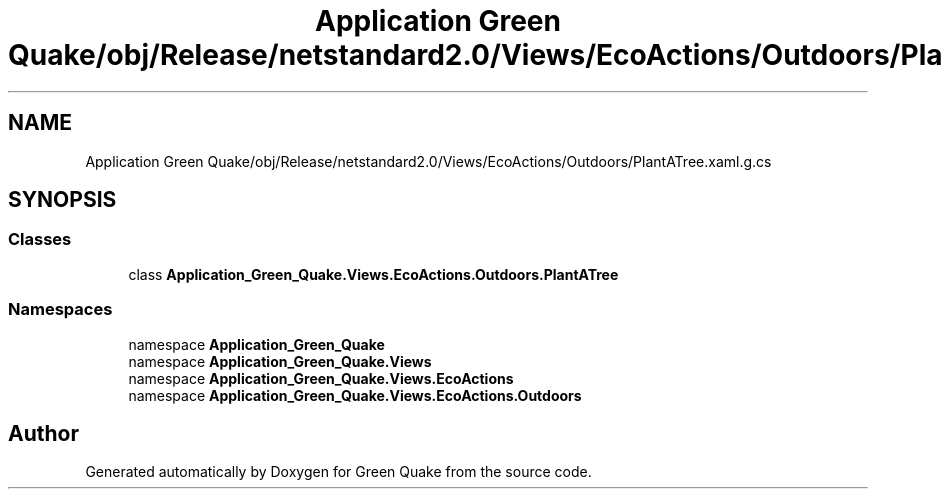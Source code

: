.TH "Application Green Quake/obj/Release/netstandard2.0/Views/EcoActions/Outdoors/PlantATree.xaml.g.cs" 3 "Thu Apr 29 2021" "Version 1.0" "Green Quake" \" -*- nroff -*-
.ad l
.nh
.SH NAME
Application Green Quake/obj/Release/netstandard2.0/Views/EcoActions/Outdoors/PlantATree.xaml.g.cs
.SH SYNOPSIS
.br
.PP
.SS "Classes"

.in +1c
.ti -1c
.RI "class \fBApplication_Green_Quake\&.Views\&.EcoActions\&.Outdoors\&.PlantATree\fP"
.br
.in -1c
.SS "Namespaces"

.in +1c
.ti -1c
.RI "namespace \fBApplication_Green_Quake\fP"
.br
.ti -1c
.RI "namespace \fBApplication_Green_Quake\&.Views\fP"
.br
.ti -1c
.RI "namespace \fBApplication_Green_Quake\&.Views\&.EcoActions\fP"
.br
.ti -1c
.RI "namespace \fBApplication_Green_Quake\&.Views\&.EcoActions\&.Outdoors\fP"
.br
.in -1c
.SH "Author"
.PP 
Generated automatically by Doxygen for Green Quake from the source code\&.
